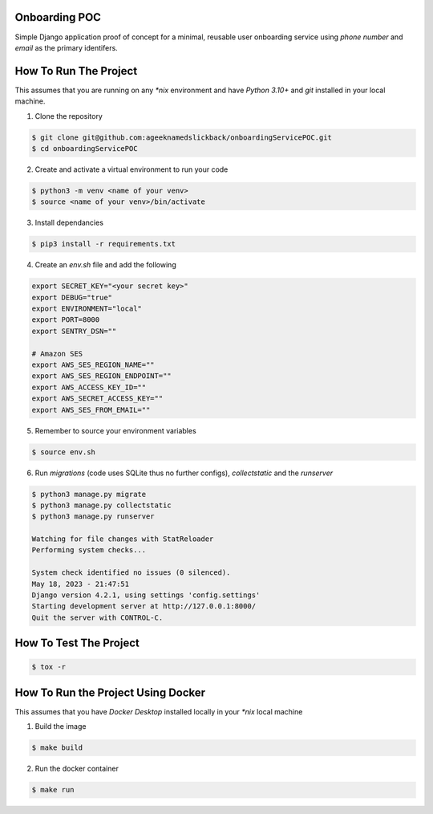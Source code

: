 Onboarding POC
==============

Simple Django application proof of concept for a minimal, reusable user onboarding service using `phone number` and `email`
as the primary identifers.

How To Run The Project
======================

This assumes that you are running on any `*nix` environment and have `Python 3.10+` and `git` installed
in your local machine.

1. Clone the repository

.. code-block:: bash

    $ git clone git@github.com:ageeknamedslickback/onboardingServicePOC.git
    $ cd onboardingServicePOC

2. Create and activate a virtual environment to run your code

.. code-block:: bash

    $ python3 -m venv <name of your venv>
    $ source <name of your venv>/bin/activate

3. Install dependancies

.. code-block:: bash

    $ pip3 install -r requirements.txt

4. Create an `env.sh` file and add the following

.. code-block:: bash

    export SECRET_KEY="<your secret key>"
    export DEBUG="true"
    export ENVIRONMENT="local"
    export PORT=8000
    export SENTRY_DSN=""

    # Amazon SES
    export AWS_SES_REGION_NAME=""
    export AWS_SES_REGION_ENDPOINT=""
    export AWS_ACCESS_KEY_ID=""
    export AWS_SECRET_ACCESS_KEY=""
    export AWS_SES_FROM_EMAIL=""

5. Remember to source your environment variables

.. code-block:: bash

    $ source env.sh


6. Run `migrations` (code uses SQLite thus no further configs), `collectstatic` and the `runserver`

.. code-block:: bash

    $ python3 manage.py migrate
    $ python3 manage.py collectstatic
    $ python3 manage.py runserver

    Watching for file changes with StatReloader
    Performing system checks...

    System check identified no issues (0 silenced).
    May 18, 2023 - 21:47:51
    Django version 4.2.1, using settings 'config.settings'
    Starting development server at http://127.0.0.1:8000/
    Quit the server with CONTROL-C.

How To Test The Project
=======================

.. code-block:: bash

    $ tox -r

How To Run the Project Using Docker
===================================

This assumes that you have `Docker Desktop` installed locally in your `*nix` local machine

1. Build the image

.. code-block:: bash

    $ make build

2. Run the docker container

.. code-block:: bash

    $ make run
